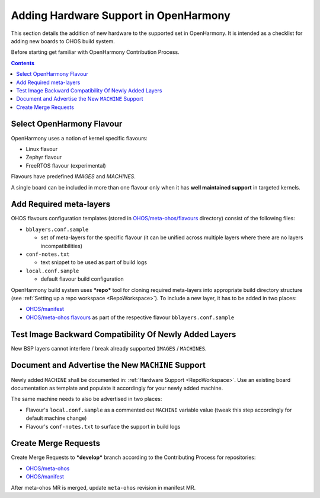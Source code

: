 .. SPDX-FileCopyrightText: Huawei Inc.
..
.. SPDX-License-Identifier: CC-BY-4.0

Adding Hardware Support in OpenHarmony
######################################

This section details the addition of new hardware to the supported set in
OpenHarmony. It is intended as a checklist for adding new boards to OHOS build
system.

Before starting get familiar with OpenHarmony Contribution Process.

.. contents:: 
   :depth: 2

Select OpenHarmony Flavour
**************************

OpenHarmony uses a notion of kernel specific flavours:

- Linux flavour
- Zephyr flavour
- FreeRTOS flavour (experimental)

Flavours have predefined `IMAGES` and `MACHINES`.

A single board can be included in more than one flavour only when it has **well
maintained support** in targeted kernels.

Add Required meta-layers
************************

OHOS flavours configuration templates (stored in `OHOS/meta-ohos/flavours <https://git.ostc-eu.org/OSTC/OHOS/meta-ohos/-/tree/develop/flavours>`_
directory) consist of the following files:

* ``bblayers.conf.sample``

  * set of meta-layers for the specific flavour (it can be unified across
    multiple layers where there are no layers incompatibilities)

* ``conf-notes.txt``

  * text snippet to be used as part of build logs

* ``local.conf.sample``

  * default flavour build configuration

OpenHarmony build system uses ***repo*** tool for cloning required meta-layers
into appropriate build directory structure (see :ref:`Setting up a repo workspace <RepoWorkspace>`).
To include a new layer, it has to be added in two places:

- `OHOS/manifest <https://git.ostc-eu.org/OSTC/OHOS/manifest>`_
- `OHOS/meta-ohos flavours <https://git.ostc-eu.org/OSTC/OHOS/meta-ohos/-/tree/develop/flavours>`_
  as part of the respective flavour ``bblayers.conf.sample``

Test Image Backward Compatibility Of Newly Added Layers
*******************************************************

New BSP layers cannot interfere / break already supported ``IMAGES`` / ``MACHINES``.

Document and Advertise the New ``MACHINE`` Support
**************************************************

Newly added ``MACHINE`` shall be documented in: :ref:`Hardware Support <RepoWorkspace>`.
Use an existing board documentation as template and populate it accordingly for
your newly added machine.

The same machine needs to also be advertised in two places:

- Flavour's ``local.conf.sample`` as a commented out ``MACHINE`` variable value
  (tweak this step accordingly for default machine change)
- Flavour's ``conf-notes.txt`` to surface the support in build logs

Create Merge Requests
*********************

Create Merge Requests to ***develop*** branch according to the Contributing Process for repositories:

- `OHOS/meta-ohos <https://git.ostc-eu.org/OSTC/OHOS/meta-ohos>`_
- `OHOS/manifest <https://git.ostc-eu.org/OSTC/OHOS/manifest>`_

After meta-ohos MR is merged, update ``meta-ohos`` revision in manifest MR.

